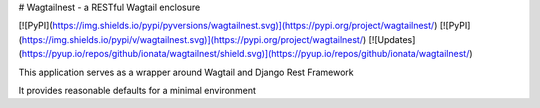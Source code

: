 # Wagtailnest - a RESTful Wagtail enclosure

[![PyPI](https://img.shields.io/pypi/pyversions/wagtailnest.svg)](https://pypi.org/project/wagtailnest/)
[![PyPI](https://img.shields.io/pypi/v/wagtailnest.svg)](https://pypi.org/project/wagtailnest/)
[![Updates](https://pyup.io/repos/github/ionata/wagtailnest/shield.svg)](https://pyup.io/repos/github/ionata/wagtailnest/)

This application serves as a wrapper around Wagtail and Django Rest Framework

It provides reasonable defaults for a minimal environment


